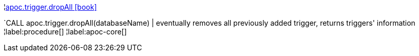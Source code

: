 ¦xref::overview/apoc.trigger/apoc.trigger.dropAll.adoc[apoc.trigger.dropAll icon:book[]] +

`CALL apoc.trigger.dropAll(databaseName) | eventually removes all previously added trigger, returns triggers' information
¦label:procedure[]
¦label:apoc-core[]
